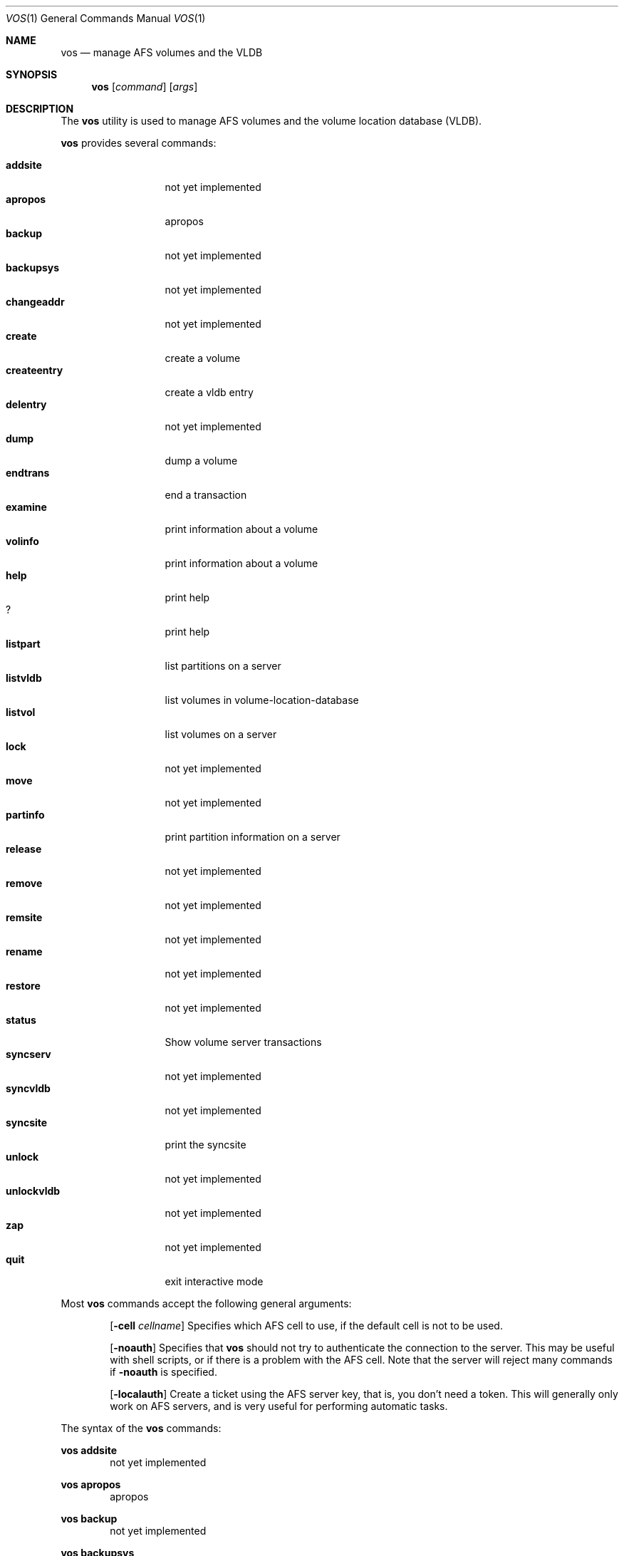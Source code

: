 .\"     $OpenBSD: vos.8,v 1.1 2000/09/11 14:40:37 art Exp $
.\"	$Id: vos.8,v 1.1 2000/08/07 12:10:49 lha Exp $
.Dd March 26, 2000
.Dt VOS 1
.Os
.Sh NAME
.Nm vos
.Nd manage AFS volumes and the VLDB
.Sh SYNOPSIS
.Nm vos
.Op Ar command
.Op Ar args
.Sh DESCRIPTION
The
.Nm
utility is used to manage AFS volumes and the volume location database (VLDB).
.Pp
.Nm
provides several commands:
.Pp
.Bl -tag -width createentry -compact
.It Cm addsite
not yet implemented
.It Cm apropos
apropos
.It Cm backup
not yet implemented
.It Cm backupsys
not yet implemented
.It Cm changeaddr
not yet implemented
.It Cm create
create a volume
.It Cm createentry
create a vldb entry
.It Cm delentry
not yet implemented
.It Cm dump
dump a volume
.It Cm endtrans
end a transaction
.It Cm examine
print information about a volume
.It Cm volinfo
print information about a volume
.It Cm help
print help
.It Cm ?
print help
.It Cm listpart
list partitions on a server
.It Cm listvldb
list volumes in volume-location-database
.It Cm listvol
list volumes on a server
.It Cm lock
not yet implemented
.It Cm move
not yet implemented
.It Cm partinfo
print partition information on a server
.It Cm release
not yet implemented
.It Cm remove
not yet implemented
.It Cm remsite
not yet implemented
.It Cm rename
not yet implemented
.It Cm restore
not yet implemented
.It Cm status
Show volume server transactions
.It Cm syncserv
not yet implemented
.It Cm syncvldb
not yet implemented
.It Cm syncsite
print the syncsite
.It Cm unlock
not yet implemented
.It Cm unlockvldb
not yet implemented
.It Cm zap
not yet implemented
.It Cm quit
exit interactive mode
.El
.Pp
Most
.Nm
commands accept the following general arguments:
.Pp
.Bd -filled -offset indent -compact
.Op Fl cell Ar cellname
Specifies which AFS cell to use, if the default cell is not to be used.
.Pp
.Op Fl noauth
Specifies that
.Nm
should not try to authenticate the connection to the server.
This may be
useful with shell scripts, or if there is a problem with the AFS cell.
Note that the server will reject many commands if
.Fl noauth
is specified.
.Pp
.Op Fl localauth
Create a ticket using the AFS server key, that is, you don't need a token.
This will generally only work on AFS servers, and is very useful for
performing automatic tasks.
.Ed
.Pp
The syntax of the
.Nm
commands:
.Pp
.Ic vos addsite
.Bd -filled -offset indent -compact
not yet implemented
.Ed
.Pp
.Ic vos apropos
.Bd -filled -offset indent -compact
apropos
.Ed
.Pp
.Ic vos backup
.Bd -filled -offset indent -compact
not yet implemented
.Ed
.Pp
.Ic vos backupsys
.Bd -filled -offset indent -compact
not yet implemented
.Ed
.Pp
.Ic vos changeaddr
.Bd -filled -offset indent -compact
not yet implemented
.Ed
.Pp
.Ic vos create
.Op Fl server
.Ar fileserver
.Op Fl part
.Ar partition
.Op Fl volume
.Ar "volume name"
.Op Fl cell Ar cellname
.Op Fl noauth
.Op Fl localauth
.Op Fl verbose
.Bd -filled -offset indent -compact
Create a new volume named
.Ar "volume name"
on server
.Ar fileserver
partition
.Ar partition .
.Ed
.Pp
.Ic vos createentry
.Op Fl id
.Ar "id of volume"
.Op Fl host
.Ar "host to use"
.Op Fl fsserver
.Ar fileserver
.Op Fl rw
.Ar "volume RW number"
.Op Fl ro
.Ar "volume RO number"
.Op Fl bk
.Ar "volume BK number"
.Op Fl noauth
.Op Fl localauth
.Bd -filled -offset indent -compact
Create a vldb entry manually.
This command should
.Em not
be used unless you know
.Em exactly
what you are doing.
.Ed
.Pp
.Ic vos delentry
.Bd -filled -offset indent -compact
not yet implemented
.Ed
.Pp
.Ic vos dump
.Op Fl id
.Ar volume
.Op Fl server Ar fileserver
.Op Fl partition Ar partition
.Op Fl cell Ar cellname
.Op Fl file Ar filename
.Op Fl noauth
.Op Fl localauth
.Op Fl verbose
.Bd -filled -offset indent -compact
Dump a volume to a file.
.Ed
.Pp
.Ic vos endtrans
.Op Fl server
.Ar server
.Op Fl trans
.Ar transaction
.Op Fl cell Ar cellname
.Op Fl noauth
.Op Fl verbose
.Bd -filled -offset indent -compact
End a transaction.
XXX what is this?
.Ed
.Pp
.Ic vos examine
.Op Fl id
.Ar volume
.Op Fl host
.Ar server
.Op Fl cell Ar cellname
.Op Fl noauth
.Op Fl localauth
.Op Fl verbose
.Op Fl extended
.Bd -filled -offset indent -compact
Print information about a volume.
.Ed
.Pp
.Ic vos volinfo
.Bd -filled -offset indent -compact
.Ic vos volinfo
is an alias for the
.Ic vos examine
command.
.Ed
.Pp
.Ic vos help
.Bd -filled -offset indent -compact
print help
.Ed
.Pp
.Ic vos ?
.Bd -filled -offset indent -compact
.Ic vos ?
is an alias for the
.Ic vos help
command.
.Ed
.Pp
.Ic vos listpart
.Op Fl server
.Ar fileserver
.Op Fl cell Ar cellname
.Op Fl noauth
.Op Fl localauth
.Op Fl verbose
.Bd -filled -offset indent -compact
List partitions on a fileserver.
.Ed
.Pp
.Ic vos listvldb
.Op Fl server
.Ar fileserver
.Op Fl cell Ar cellname
.Op Fl noauth
.Op Fl localauth
.Op Fl verbose
.Bd -filled -offset indent -compact
List volumes in the volume location database without reading them on the
fileserver.
.Ed
.Pp
.Ic vos listvol
.Op Fl server
.Ar fileserver
.Op Fl partition
.Ar partition
.Op Fl cell Ar cellname
.Op Fl noauth
.Op Fl localauth
.Op Fl verbose
.Bd -filled -offset indent -compact
List volumes on a fileserver, without consulting the volume location database.
.Ed
.Pp
.Ic vos lock
.Bd -filled -offset indent -compact
not yet implemented
.Ed
.Pp
.Ic vos move
.Bd -filled -offset indent -compact
not yet implemented
.Ed
.Pp
.Ic vos partinfo
.Op Fl server
.Ar fileserver
.Op Fl partition
.Ar partition
.Op Fl cell Ar cellname
.Op Fl noauth
.Op Fl localauth
.Op Fl verbose
.Bd -filled -offset indent -compact
Print the total and remaining diskspace on a fileserver.
.Ed
.Pp
.Ic vos release
.Bd -filled -offset indent -compact
not yet implemented
.Ed
.Pp
.Ic vos remove
.Bd -filled -offset indent -compact
not yet implemented
.Ed
.Pp
.Ic vos remsite
.Bd -filled -offset indent -compact
not yet implemented
.Ed
.Pp
.Ic vos rename
.Bd -filled -offset indent -compact
not yet implemented
.Ed
.Pp
.Ic vos restore
.Bd -filled -offset indent -compact
not yet implemented
.Ed
.Pp
.Ic vos status
.Op Fl server
.Ar fileserver
.Op Fl cell Ar cellname
.Op Fl noauth
.Op Fl verbose
.Bd -filled -offset indent -compact
Show volume server transactions.
.Ed
.Pp
.Ic vos syncserv
.Bd -filled -offset indent -compact
not yet implemented
.Ed
.Pp
.Ic vos syncvldb
.Bd -filled -offset indent -compact
not yet implemented
.Ed
.Pp
.Ic vos syncsite
.Bd -filled -offset indent -compact
print the syncsite
.Ed
.Pp
.Ic vos unlock
.Bd -filled -offset indent -compact
not yet implemented
.Ed
.Pp
.Ic vos unlockvldb
.Bd -filled -offset indent -compact
not yet implemented
.Ed
.Pp
.Ic vos zap
.Bd -filled -offset indent -compact
not yet implemented
.Ed
.Pp
.Ic vos quit
.Bd -filled -offset indent -compact
Exit interactive mode.
.Ed
.Sh SEE ALSO
.Xr afsd 8 ,
.Xr pts 1 ,
.Xr fs 1
.Sh STANDARDS
The Arla authors are trying to mimic the behaviour of the original AFS
utilities.
.Sh AUTHORS
The Arla project <http://www.stacken.kth.se/project/arla/>.
.Sh BUGS
Quite a lot of commands are not implemented yet.
